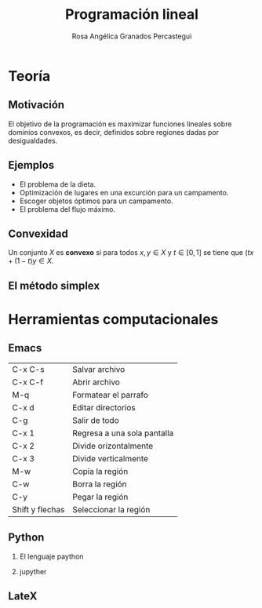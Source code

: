 #+title: Programación lineal 
#+author: Rosa Angélica Granados Percastegui 

#+options: H:2

* Teoría
** Motivación

El objetivo de la programación es maximizar funciones lineales
sobre dominios convexos, es decir, definidos sobre regiones dadas  por
desigualdades.
[[file:regionfac.png]]
** Ejemplos

- El problema de la dieta.
- Optimización de lugares en una excurción para un campamento.
- Escoger objetos óptimos para un campamento.
- El problema del flujo máximo.

** Convexidad

Un conjunto \(X\) es *convexo* si para todos \(x,y\in X\) y \(t\in
[0,1]\) se tiene que \((tx+(1-t)y\in X\).
** El método simplex

* Herramientas computacionales

** Emacs
| C-x C-s         | Salvar archivo              |
| C-x C-f         | Abrir archivo               |
| M-q             | Formatear el parrafo        |
| C-x d           | Editar directorios          |
| C-g             | Salir de todo               |
| C-x 1           | Regresa a una sola pantalla |
| C-x 2           | Divide orizontalmente       |
| C-x 3           | Divide verticalmente        |
| M-w             | Copia la región             |
| C-w             | Borra la región             |
| C-y             | Pegar la región             |
| Shift y flechas | Seleccionar la región       |
** Python

*** El lenguaje paython

*** jupyther

** LateX

